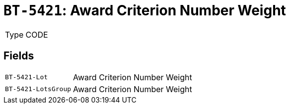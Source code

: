 = `BT-5421`: Award Criterion Number Weight
:navtitle: Business Terms

[horizontal]
Type:: CODE

== Fields
[horizontal]
  `BT-5421-Lot`:: Award Criterion Number Weight
  `BT-5421-LotsGroup`:: Award Criterion Number Weight
